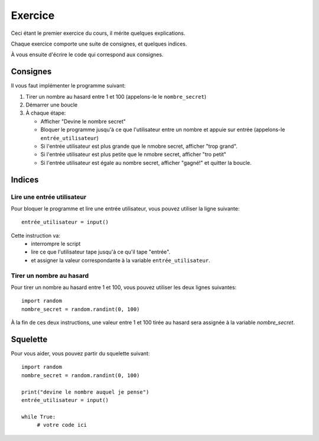 Exercice
========

Ceci étant le premier exercice du cours, il mérite quelques explications.

Chaque exercice comporte une suite de consignes, et quelques indices.

À vous ensuite d'écrire le code qui correspond aux consignes.



Consignes
---------

Il vous faut implémenter le programme suivant:

1. Tirer un nombre au hasard entre 1 et 100 (appelons-le le ``nombre_secret``)
2. Démarrer une boucle
3. À chaque étape:

   * Afficher "Devine le nombre secret"
   * Bloquer le programme jusqu'à ce que l'utilisateur entre un nombre
     et appuie sur entrée (appelons-le ``entrée_utilisateur``)
   * Si l'entrée utilisateur est plus grande que le nmobre secret, afficher "trop grand".
   * Si l'entrée utilisateur est plus petite que le nmobre secret, afficher "tro petit"
   * Si l'entrée utilisateur est égale au nombre secret, afficher "gagné!" et quitter la boucle.


Indices
-------

Lire une entrée utilisateur
+++++++++++++++++++++++++++

Pour bloquer le programme et lire une entrée utilisateur, vous pouvez
utiliser la ligne suivante::

    entrée_utilisateur = input()

Cette instruction va:
    * interrompre le script
    * lire ce que l'utilisateur tape jusqu'à ce qu'il tape "entrée".
    * et assigner la valeur correspondante à la variable ``entrée_utilisateur``.

Tirer un nombre au hasard
+++++++++++++++++++++++++

Pour tirer un nombre au hasard entre 1 et 100, vous pouvez
utiliser les deux lignes suivantes::

   import random
   nombre_secret = random.randint(0, 100)

À la fin de ces deux instructions, une valeur entre 1 et 100 tirée au hasard sera assignée à la variable `nombre_secret`.

Squelette
---------

Pour vous aider, vous pouvez partir du squelette suivant::


   import random
   nombre_secret = random.randint(0, 100)

   print("devine le nombre auquel je pense")
   entrée_utilisateur = input()

   while True:
        # votre code ici

